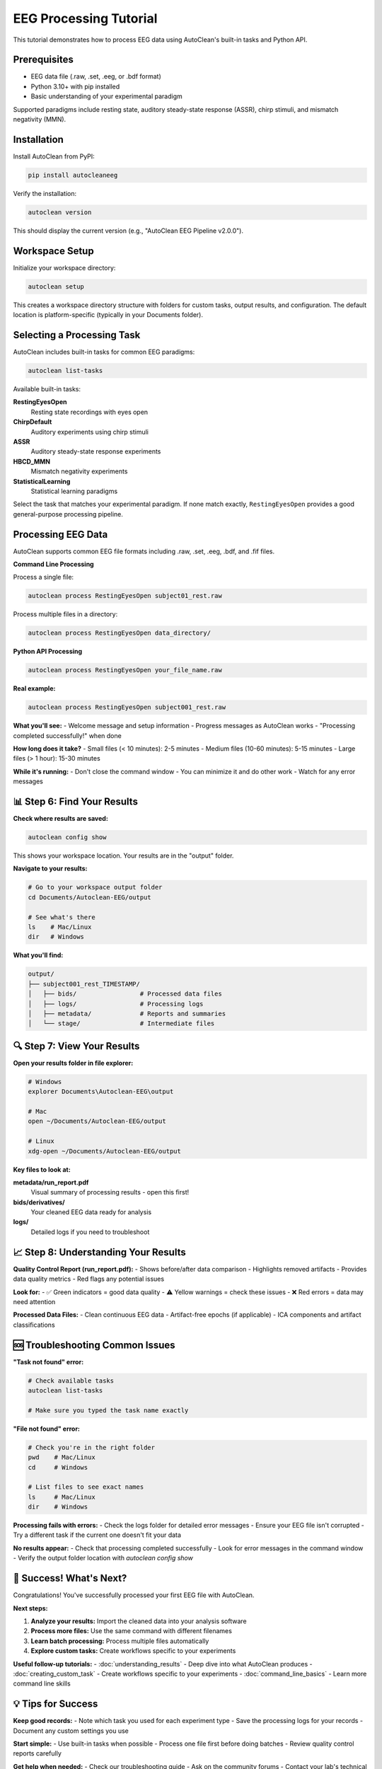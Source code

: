 EEG Processing Tutorial
=======================

This tutorial demonstrates how to process EEG data using AutoClean's built-in tasks and Python API.

Prerequisites
-------------

- EEG data file (.raw, .set, .eeg, or .bdf format)
- Python 3.10+ with pip installed
- Basic understanding of your experimental paradigm

Supported paradigms include resting state, auditory steady-state response (ASSR), chirp stimuli, and mismatch negativity (MMN).

Installation
------------

Install AutoClean from PyPI:

.. code-block:: bash

   pip install autocleaneeg

Verify the installation:

.. code-block:: bash

   autoclean version

This should display the current version (e.g., "AutoClean EEG Pipeline v2.0.0").

Workspace Setup
---------------

Initialize your workspace directory:

.. code-block:: bash

   autoclean setup

This creates a workspace directory structure with folders for custom tasks, output results, and configuration. The default location is platform-specific (typically in your Documents folder).

Selecting a Processing Task
---------------------------

AutoClean includes built-in tasks for common EEG paradigms:

.. code-block:: bash

   autoclean list-tasks

Available built-in tasks:

**RestingEyesOpen**
   Resting state recordings with eyes open
   
**ChirpDefault**  
   Auditory experiments using chirp stimuli
   
**ASSR**
   Auditory steady-state response experiments
   
**HBCD_MMN**
   Mismatch negativity experiments

**StatisticalLearning**
   Statistical learning paradigms

Select the task that matches your experimental paradigm. If none match exactly, ``RestingEyesOpen`` provides a good general-purpose processing pipeline.

Processing EEG Data
-------------------

AutoClean supports common EEG file formats including .raw, .set, .eeg, .bdf, and .fif files. 

**Command Line Processing**

Process a single file:

.. code-block:: bash

   autoclean process RestingEyesOpen subject01_rest.raw

Process multiple files in a directory:

.. code-block:: bash

   autoclean process RestingEyesOpen data_directory/

**Python API Processing**

.. code-block:: bash

   autoclean process RestingEyesOpen your_file_name.raw

**Real example:**

.. code-block:: bash

   autoclean process RestingEyesOpen subject001_rest.raw

**What you'll see:**
- Welcome message and setup information
- Progress messages as AutoClean works
- "Processing completed successfully!" when done

**How long does it take?**
- Small files (< 10 minutes): 2-5 minutes
- Medium files (10-60 minutes): 5-15 minutes  
- Large files (> 1 hour): 15-30 minutes

**While it's running:**
- Don't close the command window
- You can minimize it and do other work
- Watch for any error messages

📊 Step 6: Find Your Results
----------------------------

**Check where results are saved:**

.. code-block:: bash

   autoclean config show

This shows your workspace location. Your results are in the "output" folder.

**Navigate to your results:**

.. code-block:: bash

   # Go to your workspace output folder
   cd Documents/Autoclean-EEG/output
   
   # See what's there
   ls    # Mac/Linux  
   dir   # Windows

**What you'll find:**

.. code-block::

   output/
   ├── subject001_rest_TIMESTAMP/
   │   ├── bids/                 # Processed data files
   │   ├── logs/                 # Processing logs
   │   ├── metadata/             # Reports and summaries
   │   └── stage/                # Intermediate files

🔍 Step 7: View Your Results
----------------------------

**Open your results folder in file explorer:**

.. code-block:: bash

   # Windows
   explorer Documents\Autoclean-EEG\output
   
   # Mac
   open ~/Documents/Autoclean-EEG/output
   
   # Linux
   xdg-open ~/Documents/Autoclean-EEG/output

**Key files to look at:**

**metadata/run_report.pdf**
   Visual summary of processing results - open this first!

**bids/derivatives/**
   Your cleaned EEG data ready for analysis

**logs/**
   Detailed logs if you need to troubleshoot

📈 Step 8: Understanding Your Results
-------------------------------------

**Quality Control Report (run_report.pdf):**
- Shows before/after data comparison
- Highlights removed artifacts
- Provides data quality metrics
- Red flags any potential issues

**Look for:**
- ✅ Green indicators = good data quality
- ⚠️ Yellow warnings = check these issues  
- ❌ Red errors = data may need attention

**Processed Data Files:**
- Clean continuous EEG data
- Artifact-free epochs (if applicable)
- ICA components and artifact classifications

🆘 Troubleshooting Common Issues
-------------------------------

**"Task not found" error:**

.. code-block:: bash

   # Check available tasks
   autoclean list-tasks
   
   # Make sure you typed the task name exactly

**"File not found" error:**

.. code-block:: bash

   # Check you're in the right folder
   pwd    # Mac/Linux
   cd     # Windows
   
   # List files to see exact names
   ls     # Mac/Linux
   dir    # Windows

**Processing fails with errors:**
- Check the logs folder for detailed error messages
- Ensure your EEG file isn't corrupted
- Try a different task if the current one doesn't fit your data

**No results appear:**
- Check that processing completed successfully
- Look for error messages in the command window
- Verify the output folder location with `autoclean config show`

🎉 Success! What's Next?
------------------------

Congratulations! You've successfully processed your first EEG file with AutoClean.

**Next steps:**

1. **Analyze your results:** Import the cleaned data into your analysis software
2. **Process more files:** Use the same command with different filenames
3. **Learn batch processing:** Process multiple files automatically
4. **Explore custom tasks:** Create workflows specific to your experiments

**Useful follow-up tutorials:**
- :doc:`understanding_results` - Deep dive into what AutoClean produces
- :doc:`creating_custom_task` - Create workflows specific to your experiments
- :doc:`command_line_basics` - Learn more command line skills

💡 Tips for Success
-------------------

**Keep good records:**
- Note which task you used for each experiment type
- Save the processing logs for your records
- Document any custom settings you use

**Start simple:**
- Use built-in tasks when possible
- Process one file first before doing batches
- Review quality control reports carefully

**Get help when needed:**
- Check our troubleshooting guide
- Ask on the community forums
- Contact your lab's technical support

Happy analyzing! 🧠